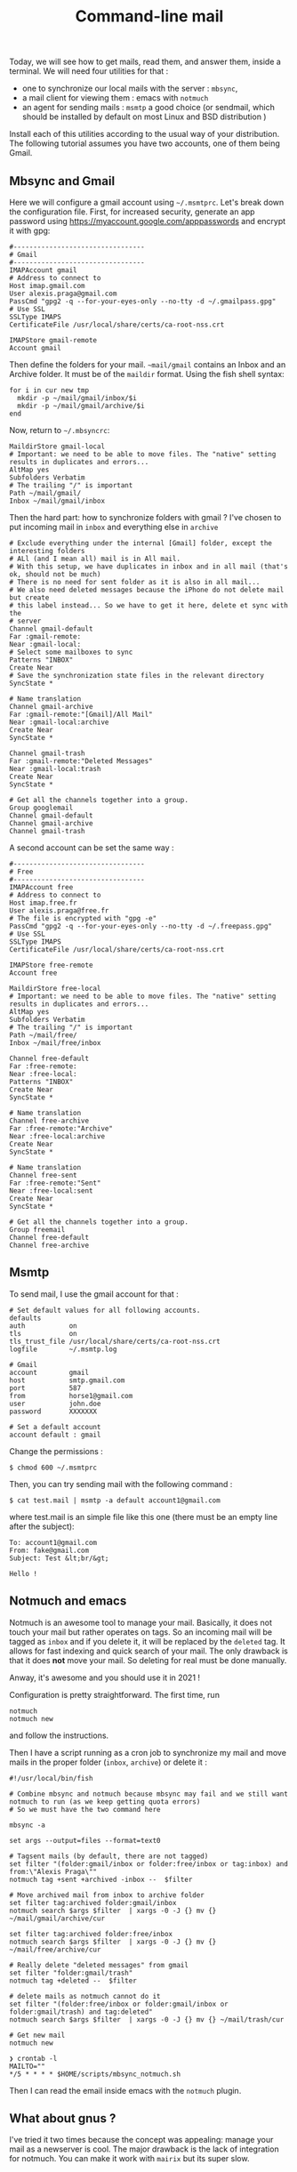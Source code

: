 #+title: Command-line mail

Today, we will see how to get mails, read them, and answer them, inside
a terminal. We will need four utilities for that :

- one to synchronize our local mails with the server : =mbsync=,
- a mail client for viewing them : emacs with =notmuch=
- an agent for sending mails : =msmtp= a good choice (or sendmail, which
  should be installed by default on most Linux and BSD distribution )

Install each of this utilities according to the usual way of your
distribution. The following tutorial assumes you have two accounts, one
of them being Gmail.

** Mbsync and Gmail
   :PROPERTIES:
   :CUSTOM_ID: mbsync-and-gmail
   :END:

Here we will configure a gmail account using =~/.msmtprc=. Let's break
down the configuration file. First, for increased security, generate an
app password using [[https://myaccount.google.com/apppasswords]] and
encrypt it with gpg:

#+BEGIN_EXAMPLE
  #---------------------------------
  # Gmail
  #---------------------------------
  IMAPAccount gmail
  # Address to connect to
  Host imap.gmail.com
  User alexis.praga@gmail.com
  PassCmd "gpg2 -q --for-your-eyes-only --no-tty -d ~/.gmailpass.gpg"
  # Use SSL
  SSLType IMAPS
  CertificateFile /usr/local/share/certs/ca-root-nss.crt

  IMAPStore gmail-remote
  Account gmail
#+END_EXAMPLE

Then define the folders for your mail. =~mail/gmail= contains an Inbox
and an Archive folder. It must be of the =maildir= format. Using the
fish shell syntax:

#+BEGIN_EXAMPLE
  for i in cur new tmp
    mkdir -p ~/mail/gmail/inbox/$i
    mkdir -p ~/mail/gmail/archive/$i
  end
#+END_EXAMPLE

Now, return to =~/.mbsyncrc=:

#+BEGIN_EXAMPLE
  MaildirStore gmail-local
  # Important: we need to be able to move files. The "native" setting results in duplicates and errors...
  AltMap yes
  Subfolders Verbatim
  # The trailing "/" is important
  Path ~/mail/gmail/
  Inbox ~/mail/gmail/inbox
#+END_EXAMPLE

Then the hard part: how to synchronize folders with gmail ? I've chosen
to put incoming mail in =inbox= and everything else in =archive=

#+BEGIN_EXAMPLE
  # Exclude everything under the internal [Gmail] folder, except the interesting folders
  # ALl (and I mean all) mail is in All mail.
  # With this setup, we have duplicates in inbox and in all mail (that's ok, should not be much)
  # There is no need for sent folder as it is also in all mail...
  # We also need deleted messages because the iPhone do not delete mail but create
  # this label instead... So we have to get it here, delete et sync with the
  # server
  Channel gmail-default
  Far :gmail-remote:
  Near :gmail-local:
  # Select some mailboxes to sync
  Patterns "INBOX"
  Create Near
  # Save the synchronization state files in the relevant directory
  SyncState *

  # Name translation
  Channel gmail-archive
  Far :gmail-remote:"[Gmail]/All Mail"
  Near :gmail-local:archive
  Create Near
  SyncState *

  Channel gmail-trash
  Far :gmail-remote:"Deleted Messages"
  Near :gmail-local:trash
  Create Near
  SyncState *

  # Get all the channels together into a group.
  Group googlemail
  Channel gmail-default
  Channel gmail-archive
  Channel gmail-trash
#+END_EXAMPLE

A second account can be set the same way :

#+BEGIN_EXAMPLE
  #---------------------------------
  # Free
  #---------------------------------
  IMAPAccount free
  # Address to connect to
  Host imap.free.fr
  User alexis.praga@free.fr
  # The file is encrypted with "gpg -e"
  PassCmd "gpg2 -q --for-your-eyes-only --no-tty -d ~/.freepass.gpg"
  # Use SSL
  SSLType IMAPS
  CertificateFile /usr/local/share/certs/ca-root-nss.crt

  IMAPStore free-remote
  Account free

  MaildirStore free-local
  # Important: we need to be able to move files. The "native" setting results in duplicates and errors...
  AltMap yes
  Subfolders Verbatim
  # The trailing "/" is important
  Path ~/mail/free/
  Inbox ~/mail/free/inbox

  Channel free-default
  Far :free-remote:
  Near :free-local:
  Patterns "INBOX"
  Create Near
  SyncState *

  # Name translation
  Channel free-archive
  Far :free-remote:"Archive"
  Near :free-local:archive
  Create Near
  SyncState *

  # Name translation
  Channel free-sent
  Far :free-remote:"Sent"
  Near :free-local:sent
  Create Near
  SyncState *

  # Get all the channels together into a group.
  Group freemail
  Channel free-default
  Channel free-archive
#+END_EXAMPLE

** Msmtp
   :PROPERTIES:
   :CUSTOM_ID: msmtp
   :END:

To send mail, I use the gmail account for that :

#+BEGIN_EXAMPLE
  # Set default values for all following accounts.
  defaults
  auth           on
  tls            on
  tls_trust_file /usr/local/share/certs/ca-root-nss.crt
  logfile        ~/.msmtp.log

  # Gmail
  account        gmail
  host           smtp.gmail.com
  port           587
  from           horse1@gmail.com
  user           john.doe
  password       XXXXXXX

  # Set a default account
  account default : gmail
#+END_EXAMPLE

Change the permissions :

#+BEGIN_EXAMPLE
  $ chmod 600 ~/.msmtprc
#+END_EXAMPLE

Then, you can try sending mail with the following command :

#+BEGIN_EXAMPLE
  $ cat test.mail | msmtp -a default account1@gmail.com 
#+END_EXAMPLE

where test.mail is an simple file like this one (there must be an empty
line after the subject):

#+BEGIN_EXAMPLE
  To: account1@gmail.com
  From: fake@gmail.com
  Subject: Test &lt;br/&gt; 

  Hello !
#+END_EXAMPLE

** Notmuch and emacs
   :PROPERTIES:
   :CUSTOM_ID: notmuch-and-emacs
   :END:

Notmuch is an awesome tool to manage your mail. Basically, it does not
touch your mail but rather operates on tags. So an incoming mail will be
tagged as =inbox= and if you delete it, it will be replaced by the
=deleted= tag. It allows for fast indexing and quick search of your
mail. The only drawback is that it does *not* move your mail. So
deleting for real must be done manually.

Anway, it's awesome and you should use it in 2021 !

Configuration is pretty straightforward. The first time, run

#+BEGIN_EXAMPLE
  notmuch
  notmuch new
#+END_EXAMPLE

and follow the instructions.

Then I have a script running as a cron job to synchronize my mail and
move mails in the proper folder (=inbox=, =archive=) or delete it :

#+BEGIN_EXAMPLE
  #!/usr/local/bin/fish

  # Combine mbsync and notmuch because mbsync may fail and we still want notmuch to run (as we keep getting quota errors)
  # So we must have the two command here

  mbsync -a

  set args --output=files --format=text0

  # Tagsent mails (by default, there are not tagged)
  set filter "(folder:gmail/inbox or folder:free/inbox or tag:inbox) and from:\"Alexis Praga\""
  notmuch tag +sent +archived -inbox --  $filter

  # Move archived mail from inbox to archive folder
  set filter tag:archived folder:gmail/inbox
  notmuch search $args $filter  | xargs -0 -J {} mv {} ~/mail/gmail/archive/cur

  set filter tag:archived folder:free/inbox
  notmuch search $args $filter  | xargs -0 -J {} mv {} ~/mail/free/archive/cur

  # Really delete "deleted messages" from gmail
  set filter "folder:gmail/trash"
  notmuch tag +deleted --  $filter

  # delete mails as notmuch cannot do it
  set filter "(folder:free/inbox or folder:gmail/inbox or folder:gmail/trash) and tag:deleted"
  notmuch search $args $filter  | xargs -0 -J {} mv {} ~/mail/trash/cur

  # Get new mail
  notmuch new

  ❯ crontab -l
  MAILTO=""
  */5 * * * * $HOME/scripts/mbsync_notmuch.sh
#+END_EXAMPLE

Then I can read the email inside emacs with the =notmuch= plugin.

** What about gnus ?
   :PROPERTIES:
   :CUSTOM_ID: what-about-gnus
   :END:

I've tried it two times because the concept was appealing: manage your
mail as a newserver is cool. The major drawback is the lack of
integration for notmuch. You can make it work with =mairix= but its
super slow.
